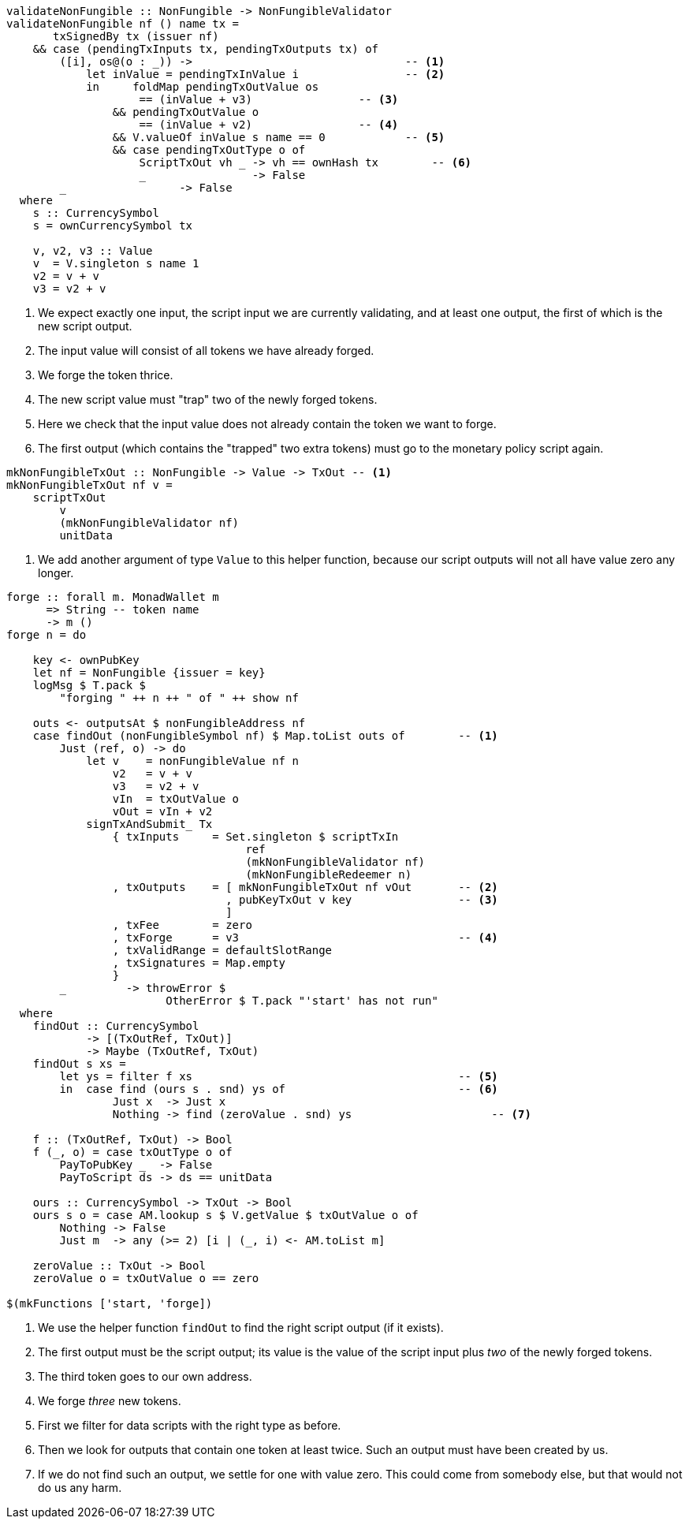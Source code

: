 ////
[source,haskell]
----
{-# LANGUAGE DataKinds                       #-}
{-# LANGUAGE DeriveAnyClass                  #-}
{-# LANGUAGE NoImplicitPrelude               #-}
{-# LANGUAGE ScopedTypeVariables             #-}
{-# LANGUAGE TemplateHaskell                 #-}
{-# OPTIONS_GHC -fno-warn-missing-signatures #-}

module NonFungible.NonFungible6 where

import           Language.PlutusTx
import qualified Language.PlutusTx.AssocMap as AM
import           Language.PlutusTx.Prelude
import           Ledger
import           Ledger.Typed.Scripts       (wrapValidator)
import qualified Ledger.Ada                 as A
import qualified Ledger.Value               as V
import           Playground.Contract
import           Wallet

import           Control.Monad (void)
import           Control.Monad.Except       (MonadError (..))
import qualified Data.ByteString.Lazy.Char8 as C
import           Data.List                  (find)
import qualified Data.Map.Strict            as Map
import qualified Data.Set                   as Set
import qualified Data.Text                  as T

data NonFungible = NonFungible
    { issuer :: PubKey
    } deriving (Show, Generic, ToJSON, FromJSON, ToSchema)

makeLift ''NonFungible

type NonFungibleValidator =
       ()
    -> TokenName
    -> PendingTx
    -> Bool
----
////

[source,haskell]
----
validateNonFungible :: NonFungible -> NonFungibleValidator
validateNonFungible nf () name tx =
       txSignedBy tx (issuer nf)
    && case (pendingTxInputs tx, pendingTxOutputs tx) of
        ([i], os@(o : _)) ->                                -- <1>
            let inValue = pendingTxInValue i                -- <2>
            in     foldMap pendingTxOutValue os
                    == (inValue + v3)                -- <3>
                && pendingTxOutValue o
                    == (inValue + v2)                -- <4>
                && V.valueOf inValue s name == 0            -- <5>
                && case pendingTxOutType o of
                    ScriptTxOut vh _ -> vh == ownHash tx        -- <6>
                    _                -> False
        _                 -> False
  where
    s :: CurrencySymbol
    s = ownCurrencySymbol tx

    v, v2, v3 :: Value
    v  = V.singleton s name 1
    v2 = v + v
    v3 = v2 + v
----

<1> We expect exactly one input, the script input we are currently validating,
and at least one output, the first of which is the new script output.

<2> The input value will consist of all tokens we have already forged.

<3> We forge the token thrice.

<4> The new script value must "trap" two of the newly forged tokens.

<5> Here we check that the input value does not already contain the token we
want to forge.

<6> The first output (which contains the "trapped" two extra tokens) must go to the
monetary policy script again.

////
[source,haskell]
----
mkNonFungibleRedeemer :: String -> RedeemerScript
mkNonFungibleRedeemer name = RedeemerScript $ toData $ TokenName $ C.pack name

mkNonFungibleValidator :: NonFungible -> ValidatorScript
mkNonFungibleValidator = ValidatorScript
                       . applyScript $$(compileScript [|| \nf -> wrapValidator (validateNonFungible nf) ||])
                       . lifted

nonFungibleAddress :: NonFungible -> Address
nonFungibleAddress = scriptAddress . mkNonFungibleValidator

nonFungibleSymbol :: NonFungible -> CurrencySymbol
nonFungibleSymbol nf = case validatorScriptHash $ mkNonFungibleValidator nf of
    ValidatorHash h -> V.currencySymbol h

nonFungibleValue :: NonFungible -> String -> Value
nonFungibleValue nf name = V.singleton
    (nonFungibleSymbol nf)
    (TokenName $ C.pack name)
    1
----
////

[source,haskell]
----
mkNonFungibleTxOut :: NonFungible -> Value -> TxOut -- <1>
mkNonFungibleTxOut nf v =
    scriptTxOut
        v
        (mkNonFungibleValidator nf)
        unitData
----

<1> We add another argument of type `Value` to this helper function,
because our script outputs will not all have value zero any longer.

////
[source,haskell]
----
start :: MonadWallet m => m ()
start = do

    key <- ownPubKey
    let nf = NonFungible {issuer = key}
    logMsg $ T.pack $
        "starting " ++ show nf
    startWatching $ nonFungibleAddress nf

    void $ createTxAndSubmit
        defaultSlotRange
        Set.empty
        [mkNonFungibleTxOut nf zero]
----
////

[source,haskell,highlight='12-26,28-28,35-42,49-55']
----
forge :: forall m. MonadWallet m
      => String -- token name
      -> m ()
forge n = do

    key <- ownPubKey
    let nf = NonFungible {issuer = key}
    logMsg $ T.pack $
        "forging " ++ n ++ " of " ++ show nf

    outs <- outputsAt $ nonFungibleAddress nf
    case findOut (nonFungibleSymbol nf) $ Map.toList outs of        -- <1>
        Just (ref, o) -> do
            let v    = nonFungibleValue nf n
                v2   = v + v
                v3   = v2 + v
                vIn  = txOutValue o
                vOut = vIn + v2
            signTxAndSubmit_ Tx
                { txInputs     = Set.singleton $ scriptTxIn
                                    ref
                                    (mkNonFungibleValidator nf)
                                    (mkNonFungibleRedeemer n)
                , txOutputs    = [ mkNonFungibleTxOut nf vOut       -- <2>
                                 , pubKeyTxOut v key                -- <3>
                                 ]
                , txFee        = zero
                , txForge      = v3                                 -- <4>
                , txValidRange = defaultSlotRange
                , txSignatures = Map.empty
                }
        _         -> throwError $
                        OtherError $ T.pack "'start' has not run"
  where
    findOut :: CurrencySymbol
            -> [(TxOutRef, TxOut)]
            -> Maybe (TxOutRef, TxOut)
    findOut s xs =
        let ys = filter f xs                                        -- <5>
        in  case find (ours s . snd) ys of                          -- <6>
                Just x  -> Just x
                Nothing -> find (zeroValue . snd) ys                     -- <7>

    f :: (TxOutRef, TxOut) -> Bool
    f (_, o) = case txOutType o of
        PayToPubKey _  -> False
        PayToScript ds -> ds == unitData

    ours :: CurrencySymbol -> TxOut -> Bool
    ours s o = case AM.lookup s $ V.getValue $ txOutValue o of
        Nothing -> False
        Just m  -> any (>= 2) [i | (_, i) <- AM.toList m]

    zeroValue :: TxOut -> Bool
    zeroValue o = txOutValue o == zero

$(mkFunctions ['start, 'forge])
----

<1> We use the helper function `findOut` to find the right script output (if it exists).

<2> The first output must be the script output; its value is the value of the
script input plus _two_ of the newly forged tokens.

<3> The third token goes to our own address.

<4> We forge _three_ new tokens.

<5> First we filter for data scripts with the right type as before.

<6> Then we look for outputs that contain one token at least twice. Such an
output must have been created by us.

<7> If we do not find such an output, we settle for one with value zero. This
could come from somebody else, but that would not do us any harm.
